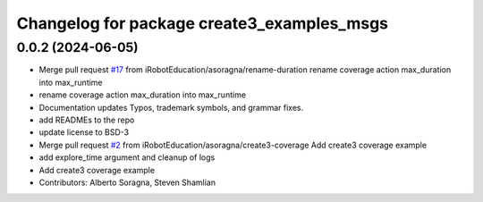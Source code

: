^^^^^^^^^^^^^^^^^^^^^^^^^^^^^^^^^^^^^^^^^^^
Changelog for package create3_examples_msgs
^^^^^^^^^^^^^^^^^^^^^^^^^^^^^^^^^^^^^^^^^^^

0.0.2 (2024-06-05)
------------------
* Merge pull request `#17 <https://github.com/iRobotEducation/create3_examples/issues/17>`_ from iRobotEducation/asoragna/rename-duration
  rename coverage action max_duration into max_runtime
* rename coverage action max_duration into max_runtime
* Documentation updates
  Typos, trademark symbols, and grammar fixes.
* add READMEs to the repo
* update license to BSD-3
* Merge pull request `#2 <https://github.com/iRobotEducation/create3_examples/issues/2>`_ from iRobotEducation/asoragna/create3-coverage
  Add create3 coverage example
* add explore_time argument and cleanup of logs
* Add create3 coverage example
* Contributors: Alberto Soragna, Steven Shamlian
